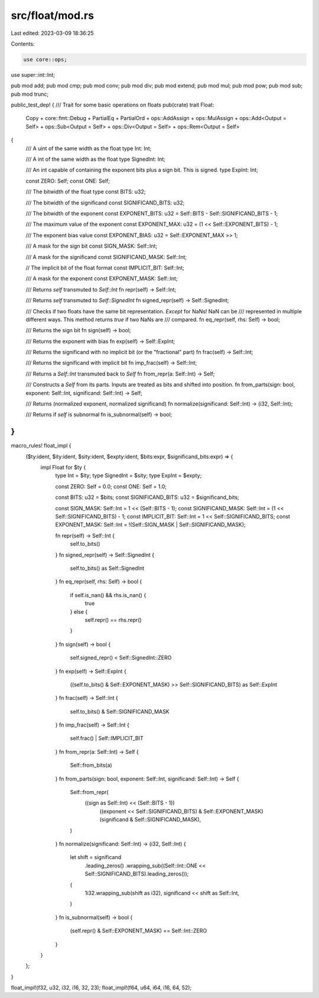 src/float/mod.rs
================

Last edited: 2023-03-09 18:36:25

Contents:

.. code-block:: rs

    use core::ops;

use super::int::Int;

pub mod add;
pub mod cmp;
pub mod conv;
pub mod div;
pub mod extend;
pub mod mul;
pub mod pow;
pub mod sub;
pub mod trunc;

public_test_dep! {
/// Trait for some basic operations on floats
pub(crate) trait Float:
    Copy
    + core::fmt::Debug
    + PartialEq
    + PartialOrd
    + ops::AddAssign
    + ops::MulAssign
    + ops::Add<Output = Self>
    + ops::Sub<Output = Self>
    + ops::Div<Output = Self>
    + ops::Rem<Output = Self>
{
    /// A uint of the same width as the float
    type Int: Int;

    /// A int of the same width as the float
    type SignedInt: Int;

    /// An int capable of containing the exponent bits plus a sign bit. This is signed.
    type ExpInt: Int;

    const ZERO: Self;
    const ONE: Self;

    /// The bitwidth of the float type
    const BITS: u32;

    /// The bitwidth of the significand
    const SIGNIFICAND_BITS: u32;

    /// The bitwidth of the exponent
    const EXPONENT_BITS: u32 = Self::BITS - Self::SIGNIFICAND_BITS - 1;

    /// The maximum value of the exponent
    const EXPONENT_MAX: u32 = (1 << Self::EXPONENT_BITS) - 1;

    /// The exponent bias value
    const EXPONENT_BIAS: u32 = Self::EXPONENT_MAX >> 1;

    /// A mask for the sign bit
    const SIGN_MASK: Self::Int;

    /// A mask for the significand
    const SIGNIFICAND_MASK: Self::Int;

    // The implicit bit of the float format
    const IMPLICIT_BIT: Self::Int;

    /// A mask for the exponent
    const EXPONENT_MASK: Self::Int;

    /// Returns `self` transmuted to `Self::Int`
    fn repr(self) -> Self::Int;

    /// Returns `self` transmuted to `Self::SignedInt`
    fn signed_repr(self) -> Self::SignedInt;

    /// Checks if two floats have the same bit representation. *Except* for NaNs! NaN can be
    /// represented in multiple different ways. This method returns `true` if two NaNs are
    /// compared.
    fn eq_repr(self, rhs: Self) -> bool;

    /// Returns the sign bit
    fn sign(self) -> bool;

    /// Returns the exponent with bias
    fn exp(self) -> Self::ExpInt;

    /// Returns the significand with no implicit bit (or the "fractional" part)
    fn frac(self) -> Self::Int;

    /// Returns the significand with implicit bit
    fn imp_frac(self) -> Self::Int;

    /// Returns a `Self::Int` transmuted back to `Self`
    fn from_repr(a: Self::Int) -> Self;

    /// Constructs a `Self` from its parts. Inputs are treated as bits and shifted into position.
    fn from_parts(sign: bool, exponent: Self::Int, significand: Self::Int) -> Self;

    /// Returns (normalized exponent, normalized significand)
    fn normalize(significand: Self::Int) -> (i32, Self::Int);

    /// Returns if `self` is subnormal
    fn is_subnormal(self) -> bool;
}
}

macro_rules! float_impl {
    ($ty:ident, $ity:ident, $sity:ident, $expty:ident, $bits:expr, $significand_bits:expr) => {
        impl Float for $ty {
            type Int = $ity;
            type SignedInt = $sity;
            type ExpInt = $expty;

            const ZERO: Self = 0.0;
            const ONE: Self = 1.0;

            const BITS: u32 = $bits;
            const SIGNIFICAND_BITS: u32 = $significand_bits;

            const SIGN_MASK: Self::Int = 1 << (Self::BITS - 1);
            const SIGNIFICAND_MASK: Self::Int = (1 << Self::SIGNIFICAND_BITS) - 1;
            const IMPLICIT_BIT: Self::Int = 1 << Self::SIGNIFICAND_BITS;
            const EXPONENT_MASK: Self::Int = !(Self::SIGN_MASK | Self::SIGNIFICAND_MASK);

            fn repr(self) -> Self::Int {
                self.to_bits()
            }
            fn signed_repr(self) -> Self::SignedInt {
                self.to_bits() as Self::SignedInt
            }
            fn eq_repr(self, rhs: Self) -> bool {
                if self.is_nan() && rhs.is_nan() {
                    true
                } else {
                    self.repr() == rhs.repr()
                }
            }
            fn sign(self) -> bool {
                self.signed_repr() < Self::SignedInt::ZERO
            }
            fn exp(self) -> Self::ExpInt {
                ((self.to_bits() & Self::EXPONENT_MASK) >> Self::SIGNIFICAND_BITS) as Self::ExpInt
            }
            fn frac(self) -> Self::Int {
                self.to_bits() & Self::SIGNIFICAND_MASK
            }
            fn imp_frac(self) -> Self::Int {
                self.frac() | Self::IMPLICIT_BIT
            }
            fn from_repr(a: Self::Int) -> Self {
                Self::from_bits(a)
            }
            fn from_parts(sign: bool, exponent: Self::Int, significand: Self::Int) -> Self {
                Self::from_repr(
                    ((sign as Self::Int) << (Self::BITS - 1))
                        | ((exponent << Self::SIGNIFICAND_BITS) & Self::EXPONENT_MASK)
                        | (significand & Self::SIGNIFICAND_MASK),
                )
            }
            fn normalize(significand: Self::Int) -> (i32, Self::Int) {
                let shift = significand
                    .leading_zeros()
                    .wrapping_sub((Self::Int::ONE << Self::SIGNIFICAND_BITS).leading_zeros());
                (
                    1i32.wrapping_sub(shift as i32),
                    significand << shift as Self::Int,
                )
            }
            fn is_subnormal(self) -> bool {
                (self.repr() & Self::EXPONENT_MASK) == Self::Int::ZERO
            }
        }
    };
}

float_impl!(f32, u32, i32, i16, 32, 23);
float_impl!(f64, u64, i64, i16, 64, 52);



